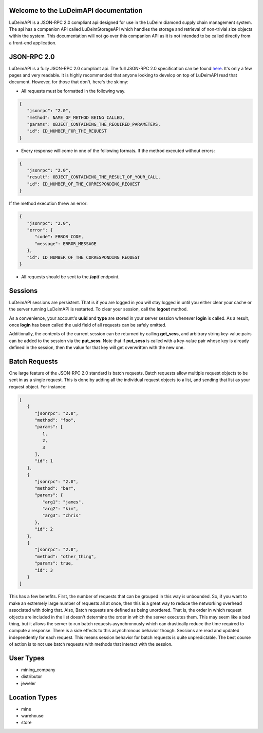 .. LuDeimAPI documentation master file, created by
   sphinx-quickstart on Tue Jun  4 16:20:31 2019.
   You can adapt this file completely to your liking, but it should at least
   contain the root `toctree` directive.

Welcome to the LuDeimAPI documentation
======================================

LuDeimAPI is a JSON-RPC 2.0 compliant api designed for use in the LuDeim diamond supply chain management system. The api has a companion API called LuDeimStorageAPI which handles the storage and retrieval of non-trivial size objects within the system. This documentation will not go over this companion API as it is not intended to be called directly from a front-end application.

JSON-RPC 2.0
============

LuDeimAPI is a fully JSON-RPC 2.0 compliant api. The full JSON-RPC 2.0 specification can be found here_. It's only a few pages and very readable. It is highly recommended that anyone looking to develop on top of LuDeimAPI read that document. However, for those that don't, here's the skinny:

* All requests must be formatted in the following way.

.. code-block:: javascript

   {
      "jsonrpc": "2.0",
      "method": NAME_OF_METHOD_BEING_CALLED,
      "params": OBJECT_CONTAINING_THE_REQUIRED_PARAMETERS,
      "id": ID_NUMBER_FOR_THE_REQUEST
   }

* Every response will come in one of the following formats. If the method executed without errors:

.. code-block:: javascript

   {
      "jsonrpc": "2.0",
      "result": OBJECT_CONTAINING_THE_RESULT_OF_YOUR_CALL,
      "id": ID_NUMBER_OF_THE_CORRESPONDING_REQUEST
   }

If the method execution threw an error:

.. code-block:: javascript

   {
      "jsonrpc": "2.0",
      "error": {
         "code": ERROR_CODE,
         "message": ERROR_MESSAGE
      },
      "id": ID_NUMBER_OF_THE_CORRESPONDING_REQUEST
   }

* All requests should be sent to the **/api/** endpoint.

Sessions
========

LuDeimAPI sessions are persistent. That is if you are logged in you will stay logged in until you either clear your cache or the server running LuDeimAPI is restarted. To clear your session, call the **logout** method.

As a convenience, your account's **uuid** and **type** are stored in your server session whenever **login** is called. As a result, once **login** has been called the uuid field of all requests can be safely omitted.

Additionally, the contents of the current session can be returned by calling **get_sess**, and arbitrary string key-value pairs can be added to the session via the **put_sess**. Note that if **put_sess** is called with a key-value pair whose key is already defined in the session, then the value for that key will get overwritten with the new one.

Batch Requests
==============

One large feature of the JSON-RPC 2.0 standard is batch requests. Batch requests allow multiple request objects to be sent in as a single request. This is done by adding all the individual request objects to a list, and sending that list as your request object. For instance:

.. code-block:: javascript

   [
      {
         "jsonrpc": "2.0",
         "method": "foo",
         "params": [
            1,
            2,
            3
         ],
         "id": 1
      },
      {
         "jsonrpc": "2.0",
         "method": "bar",
         "params": {
            "arg1": "james",
            "arg2": "kim",
            "arg3": "chris"
         },
         "id": 2
      },
      {
         "jsonrpc": "2.0",
         "method": "other_thing",
         "params": true,
         "id": 3
      }
   ]

This has a few benefits. First, the number of requests that can be grouped in this way is unbounded. So, if you want to make an extremely large number of requests all at once, then this is a great way to reduce the networking overhead associated with doing that. Also, Batch requests are defined as being unordered. That is, the order in which request objects are included in the list doesn't determine the order in which the server executes them. This may seem like a bad thing, but it allows the server to run batch requests asynchronously which can drastically reduce the time required to compute a response. There is a side effects to this asynchronous behavior though. Sessions are read and updated independently for each request. This means session behavior for batch requests is quite unpredictable. The best course of action is to not use batch requests with methods that interact with the session.

User Types
==========

* mining_company

* distributor

* jeweler

Location Types
==============

* mine

* warehouse

* store

.. _here: https://www.jsonrpc.org/specification

